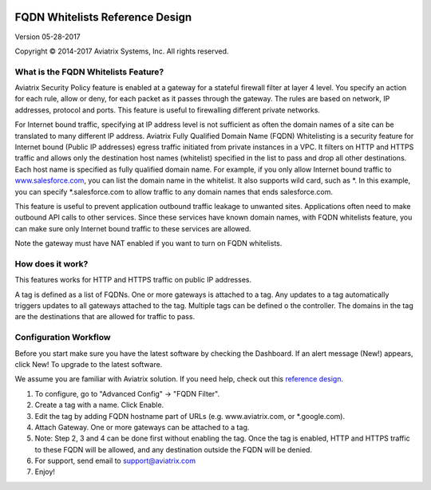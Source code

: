 |image0|

=================================
 FQDN Whitelists Reference Design
=================================

Version 05-28-2017

Copyright © 2014-2017 Aviatrix Systems, Inc. All rights reserved.

What is the FQDN Whitelists Feature?
====================================

Aviatrix Security Policy feature is enabled at a gateway for a stateful
firewall filter at layer 4 level. You specify an action for each rule,
allow or deny, for each packet as it passes through the gateway. The
rules are based on network, IP addresses, protocol and ports. This
feature is useful to firewalling different private networks.

For Internet bound traffic, specifying at IP address level is not
sufficient as often the domain names of a site can be translated to many
different IP address. Aviatrix Fully Qualified Domain Name (FQDN)
Whitelisting is a security feature for Internet bound (Public IP
addresses) egress traffic initiated from private instances in a VPC. It
filters on HTTP and HTTPS traffic and allows only the destination host
names (whitelist) specified in the list to pass and drop all other
destinations. Each host name is specified as fully qualified domain
name. For example, if you only allow Internet bound traffic to
`www.salesforce.com <http://www.salesforce.com>`__, you can list the
domain name in the whitelist. It also supports wild card, such as \*. In
this example, you can specify \*.salesforce.com to allow traffic to any
domain names that ends salesforce.com.

This feature is useful to prevent application outbound traffic leakage
to unwanted sites. Applications often need to make outbound API calls to
other services. Since these services have known domain names, with FQDN
whitelists feature, you can make sure only Internet bound traffic to
these services are allowed.

Note the gateway must have NAT enabled if you want to turn on FQDN
whitelists.

How does it work?
=================

This features works for HTTP and HTTPS traffic on public IP addresses.

A tag is defined as a list of FQDNs. One or more gateways is attached to
a tag. Any updates to a tag automatically triggers updates to all
gateways attached to the tag. Multiple tags can be defined o the
controller. The domains in the tag are the destinations that are allowed
for traffic to pass.

Configuration Workflow
======================

Before you start make sure you have the latest software by checking the
Dashboard. If an alert message (New!) appears, click New! To upgrade to
the latest software.

We assume you are familiar with Aviatrix solution. If you need help,
check out this `reference
design <https://s3-us-west-2.amazonaws.com/aviatrix-download/Cloud-Controller/Cloud+Networking+Reference+Design.pdf>`__.

1. To configure, go to "Advanced Config" -> "FQDN Filter".

2. Create a tag with a name. Click Enable.

3. Edit the tag by adding FQDN hostname part of URLs (e.g.
   www.aviatrix.com, or \*.google.com).

4. Attach Gateway. One or more gateways can be attached to a tag.

5. Note: Step 2, 3 and 4 can be done first without enabling the tag.
   Once the tag is enabled, HTTP and HTTPS traffic to these FQDN will be
   allowed, and any destination outside the FQDN will be denied.

6. For support, send email to support@aviatrix.com

7. Enjoy!

.. |image0| image::  FQDN_media/image1.png
   :width: 3.5in
   :height: 0.5in

